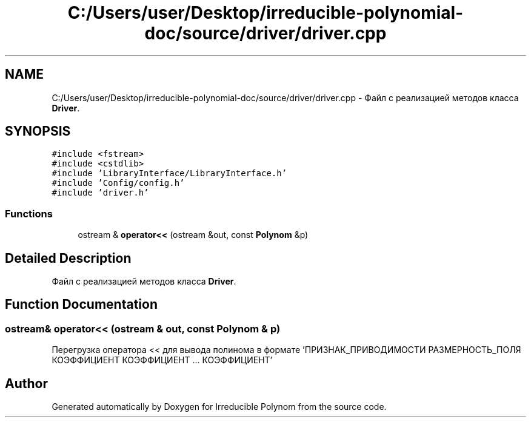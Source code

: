 .TH "C:/Users/user/Desktop/irreducible-polynomial-doc/source/driver/driver.cpp" 3 "Fri Apr 29 2016" "Irreducible Polynom" \" -*- nroff -*-
.ad l
.nh
.SH NAME
C:/Users/user/Desktop/irreducible-polynomial-doc/source/driver/driver.cpp \- Файл с реализацией методов класса \fBDriver\fP\&.  

.SH SYNOPSIS
.br
.PP
\fC#include <fstream>\fP
.br
\fC#include <cstdlib>\fP
.br
\fC#include 'LibraryInterface/LibraryInterface\&.h'\fP
.br
\fC#include 'Config/config\&.h'\fP
.br
\fC#include 'driver\&.h'\fP
.br

.SS "Functions"

.in +1c
.ti -1c
.RI "ostream & \fBoperator<<\fP (ostream &out, const \fBPolynom\fP &p)"
.br
.in -1c
.SH "Detailed Description"
.PP 
Файл с реализацией методов класса \fBDriver\fP\&. 


.SH "Function Documentation"
.PP 
.SS "ostream& operator<< (ostream & out, const \fBPolynom\fP & p)"
Перегрузка оператора << для вывода полинома в формате 'ПРИЗНАК_ПРИВОДИМОСТИ РАЗМЕРНОСТЬ_ПОЛЯ КОЭФФИЦИЕНТ КОЭФФИЦИЕНТ \&.\&.\&. КОЭФФИЦИЕНТ' 
.SH "Author"
.PP 
Generated automatically by Doxygen for Irreducible Polynom from the source code\&.
